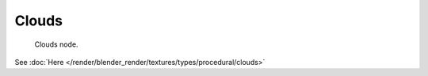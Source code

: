 
******
Clouds
******

.. figure:: /images/texture-nodes-cloud.jpg

   Clouds node.


See :doc:`Here </render/blender_render/textures/types/procedural/clouds>`

